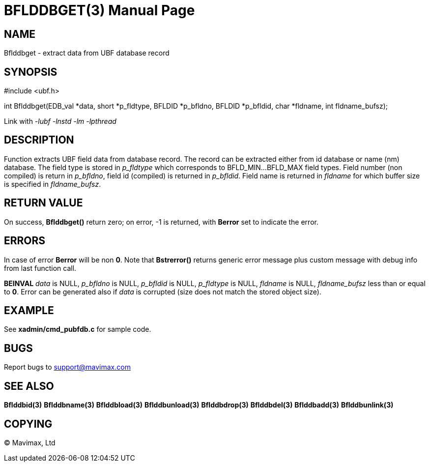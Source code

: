 BFLDDBGET(3)
=============
:doctype: manpage


NAME
----
Bflddbget - extract data from UBF database record


SYNOPSIS
--------

#include <ubf.h>

int Bflddbget(EDB_val *data, short *p_fldtype,
        BFLDID *p_bfldno, BFLDID *p_bfldid, char *fldname, int fldname_bufsz);

Link with '-lubf -lnstd -lm -lpthread'

DESCRIPTION
-----------
Function extracts UBF field data from database record. The record can be extracted
either from id database or name (nm) database. The field type is stored
in 'p_fldtype' which corresponds to BFLD_MIN...BFLD_MAX field types. 
Field number (non compiled) is return in 'p_bfldno', field id (compiled) is
returned in 'p_bfldid'. Field name is returned in 'fldname' for which
buffer size is specified in 'fldname_bufsz'.

RETURN VALUE
------------
On success, *Bflddbget()* return zero; on error, -1 is returned, with *Berror* set to 
indicate the error.

ERRORS
------
In case of error *Berror* will be non *0*. Note that *Bstrerror()* returns 
generic error message plus custom message with  debug info from last function call.

*BEINVAL* 'data' is NULL, 'p_bfldno' is NULL, 'p_bfldid' is NULL, 'p_fldtype'
is NULL, 'fldname' is NULL, 'fldname_bufsz' less than or equal to *0*. Error
can be generated also if 'data' is corrupted (size does not match the stored
object size).

EXAMPLE
-------
See *xadmin/cmd_pubfdb.c* for sample code.

BUGS
----
Report bugs to support@mavimax.com

SEE ALSO
--------
*Bflddbid(3)* *Bflddbname(3)* *Bflddbload(3)* *Bflddbunload(3)*
*Bflddbdrop(3)* *Bflddbdel(3)* *Bflddbadd(3)* *Bflddbunlink(3)*

COPYING
-------
(C) Mavimax, Ltd

